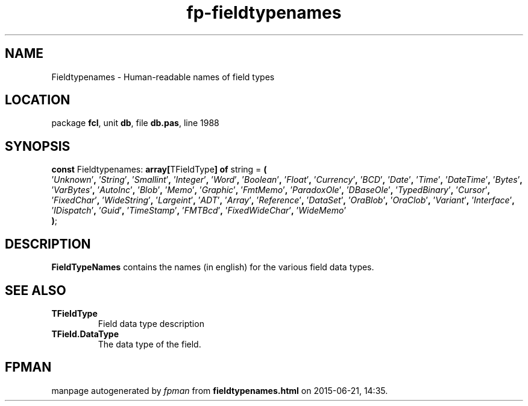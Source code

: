 .\" file autogenerated by fpman
.TH "fp-fieldtypenames" 3 "2014-03-14" "fpman" "Free Pascal Programmer's Manual"
.SH NAME
Fieldtypenames - Human-readable names of field types
.SH LOCATION
package \fBfcl\fR, unit \fBdb\fR, file \fBdb.pas\fR, line 1988
.SH SYNOPSIS
\fBconst\fR Fieldtypenames: \fB\fBarray[\fRTFieldType\fB] of \fRstring\fR = \fB(\fR
  '\fIUnknown\fR'\fB,\fR '\fIString\fR'\fB,\fR '\fISmallint\fR'\fB,\fR '\fIInteger\fR'\fB,\fR '\fIWord\fR'\fB,\fR '\fIBoolean\fR'\fB,\fR '\fIFloat\fR'\fB,\fR '\fICurrency\fR'\fB,\fR '\fIBCD\fR'\fB,\fR '\fIDate\fR'\fB,\fR '\fITime\fR'\fB,\fR '\fIDateTime\fR'\fB,\fR '\fIBytes\fR'\fB,\fR '\fIVarBytes\fR'\fB,\fR '\fIAutoInc\fR'\fB,\fR '\fIBlob\fR'\fB,\fR '\fIMemo\fR'\fB,\fR '\fIGraphic\fR'\fB,\fR '\fIFmtMemo\fR'\fB,\fR '\fIParadoxOle\fR'\fB,\fR '\fIDBaseOle\fR'\fB,\fR '\fITypedBinary\fR'\fB,\fR '\fICursor\fR'\fB,\fR '\fIFixedChar\fR'\fB,\fR '\fIWideString\fR'\fB,\fR '\fILargeint\fR'\fB,\fR '\fIADT\fR'\fB,\fR '\fIArray\fR'\fB,\fR '\fIReference\fR'\fB,\fR '\fIDataSet\fR'\fB,\fR '\fIOraBlob\fR'\fB,\fR '\fIOraClob\fR'\fB,\fR '\fIVariant\fR'\fB,\fR '\fIInterface\fR'\fB,\fR '\fIIDispatch\fR'\fB,\fR '\fIGuid\fR'\fB,\fR '\fITimeStamp\fR'\fB,\fR '\fIFMTBcd\fR'\fB,\fR '\fIFixedWideChar\fR'\fB,\fR '\fIWideMemo\fR'
.br
\fB)\fR;

.SH DESCRIPTION
\fBFieldTypeNames\fR contains the names (in english) for the various field data types.


.SH SEE ALSO
.TP
.B TFieldType
Field data type description
.TP
.B TField.DataType
The data type of the field.

.SH FPMAN
manpage autogenerated by \fIfpman\fR from \fBfieldtypenames.html\fR on 2015-06-21, 14:35.

